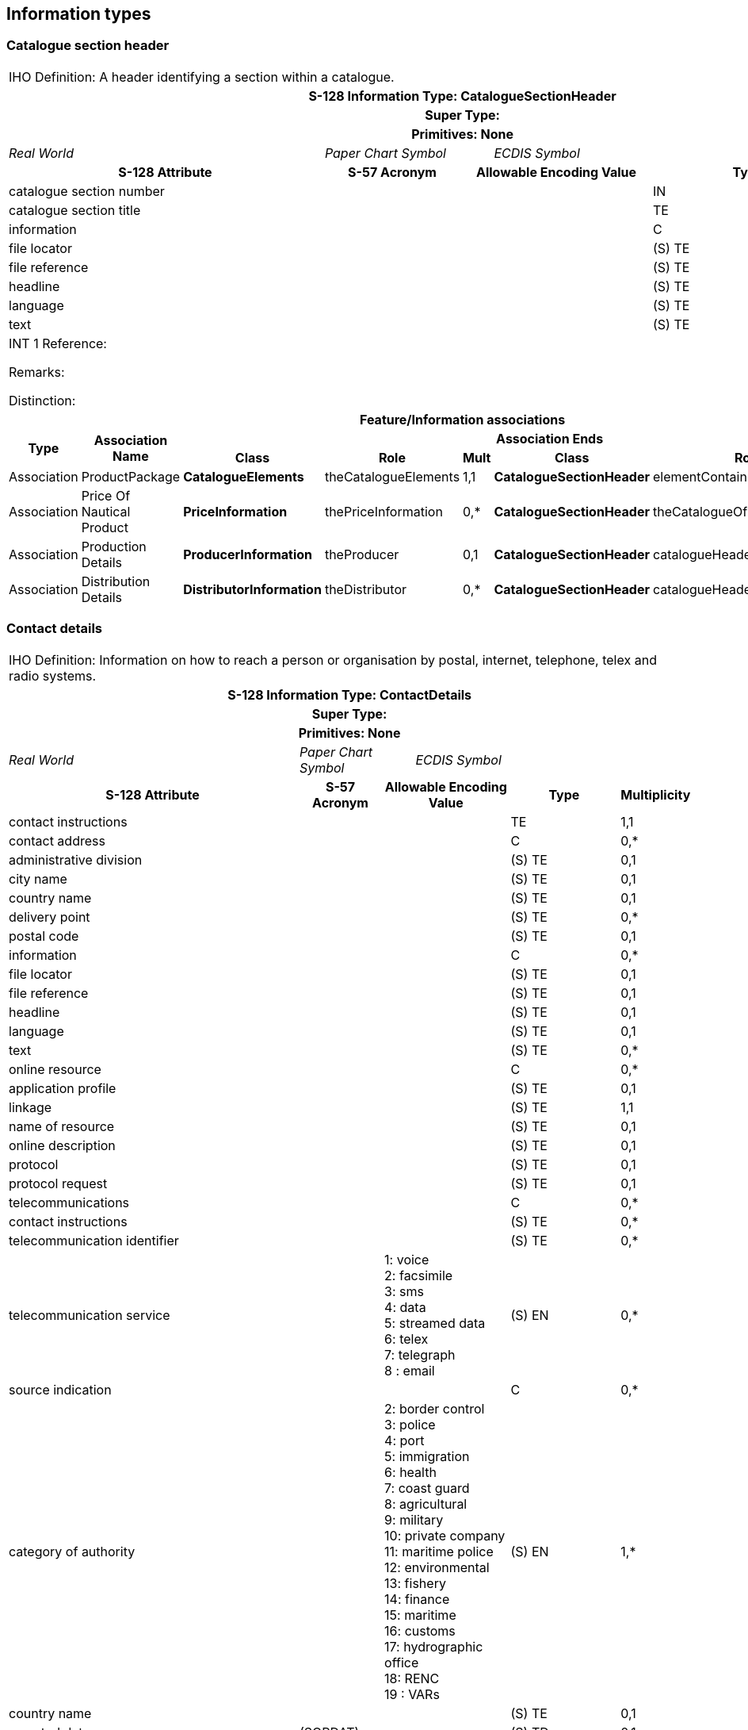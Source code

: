 
== Information types

=== Catalogue section header

[cols="8",options="unnumbered"]
|===
8+| [underline]#IHO Definition:# A header identifying a section within a catalogue.
8+h| [underline]#S-128 Information Type:# CatalogueSectionHeader
8+h| [underline]#Super Type:#
8+h| [underline]#Primitives:# None

3+| _Real World_ 2+| _Paper Chart Symbol_ 3+| _ECDIS Symbol_

3+h| S-128 Attribute h| S-57 Acronym 2+h| Allowable Encoding Value h| Type h| Multiplicity

3+| catalogue section number | 2+| | IN     | 1,1
3+| catalogue section title  | 2+| | TE     | 0,1
3+| information              | 2+| | C      | 0,1
3+| file locator             | 2+| | (S) TE | 0,1
3+| file reference           | 2+| | (S) TE | 0,1
3+| headline                 | 2+| | (S) TE | 0,1
3+| language                 | 2+| | (S) TE | 0,1
3+| text                     | 2+| | (S) TE | 0,*

8+a|
[underline]#INT 1 Reference:#

[underline]#Remarks:#

[underline]#Distinction:#

8+h| Feature/Information associations
.2+h| Type .2+h| Association Name 6+h| Association Ends
h| Class h| Role h| Mult h| Class h| Role h| Mult

| Association | ProductPackage            | *CatalogueElements*      | theCatalogueElements | 1,1 | *CatalogueSectionHeader* | elementContainer              | 1,*
| Association | Price Of Nautical Product | *PriceInformation*       | thePriceInformation  | 0,* | *CatalogueSectionHeader* | theCatalogueOfNauticalProduct | 0,*
| Association | Production Details        | *ProducerInformation*    | theProducer          | 0,1 | *CatalogueSectionHeader* | catalogueHeader               | 0,*
| Association | Distribution Details      | *DistributorInformation* | theDistributor       | 0,* | *CatalogueSectionHeader* | catalogueHeader               | 0,*

|===

=== Contact details

[cols="8",options="unnumbered"]
|===
8+| [underline]#IHO Definition:# Information on how to reach a person
or organisation by postal, internet, telephone, telex and radio systems.
8+h| [underline]#S-128 Information Type:# ContactDetails
8+h| [underline]#Super Type:#
8+h| [underline]#Primitives:# None

3+| _Real World_ 2+| _Paper Chart Symbol_ 3+| _ECDIS Symbol_

3+h| S-128 Attribute h| S-57 Acronym 2+h| Allowable Encoding Value h| Type h| Multiplicity

3+| contact instructions         | 2+| | TE     | 1,1
3+| contact address              | 2+| | C      | 0,*
3+| administrative division      | 2+| | (S) TE | 0,1
3+| city name                    | 2+| | (S) TE | 0,1
3+| country name                 | 2+| | (S) TE | 0,1
3+| delivery point               | 2+| | (S) TE | 0,*
3+| postal code                  | 2+| | (S) TE | 0,1
3+| information                  | 2+| | C      | 0,*
3+| file locator                 | 2+| | (S) TE | 0,1
3+| file reference               | 2+| | (S) TE | 0,1
3+| headline                     | 2+| | (S) TE | 0,1
3+| language                     | 2+| | (S) TE | 0,1
3+| text                         | 2+| | (S) TE | 0,*
3+| online resource              | 2+| | C      | 0,*
3+| application profile          | 2+| | (S) TE | 0,1
3+| linkage                      | 2+| | (S) TE | 1,1
3+| name of resource             | 2+| | (S) TE | 0,1
3+| online description           | 2+| | (S) TE | 0,1
3+| protocol                     | 2+| | (S) TE | 0,1
3+| protocol request             | 2+| | (S) TE | 0,1
3+| telecommunications           | 2+| | C      | 0,*
3+| contact instructions         | 2+| | (S) TE | 0,*
3+| telecommunication identifier | 2+| | (S) TE | 0,*

3+| telecommunication service |
2+| 1: voice +
2: facsimile +
3: sms +
4: data +
5: streamed data  +
6: telex +
7: telegraph +
8 : email
| (S) EN | 0,*

3+| source indication | 2+| | C | 0,*

3+| category of authority |
2+| 2: border control +
3: police +
4: port +
5: immigration +
6: health +
7: coast guard  +
8: agricultural +
9: military +
10: private company  +
11: maritime police  +
12: environmental +
13: fishery +
14: finance +
15: maritime +
16: customs +
17: hydrographic office +
18: RENC +
19 : VARs
| (S) EN | 1,*

3+| country name  |          2+| | (S) TE | 0,1
3+| reported date | (SORDAT) 2+| | (S) TD | 0,1
3+| source        |          2+| | (S) TE | 0,1

3+| source type |
2+| 1: law or regulation  +
2: official publication  +
7: mariner report, confirmed +
8: mariner report, not confirmed +
9: industry publications and reports +
10: remotely sensed images +
11: photographs +
12: products issued by HO service +
13: news media  +
14: traffic data +
15 : maritime
| (S) EN | 0,1

3+| feature name | 2+| | (S) C  | 0,*
3+| language     | 2+| | (S) TE | 1,1
3+| name         | 2+| | (S) TE | 1,1

3+| name usage |
2+| 1: default name display +
2: alternate name display
| (S) EN | 0,1

8+h|

[underline]#INT 1 Reference:#

[underline]#Remarks:#

[underline]#Distinction:#

8+h| Feature/Information associations

.2+h| Type .2+h| Association Name 6+h| Association Ends
h| Class h| Role h| Mult h| Class h| Role h| Mult

| Association | Producer Contact | *theProducer* | theProducer | 0,1 | *ContactDetails* | theContactDetails | 0,*
| Association | Distributor Contact | *DistributorInformation* | theDistributor | 0,1 | *ContactDetails* | theContactDetails | 0,*
|===

=== Indication of carriage requirement

[cols="5",options="unnumbered"]
|===
5+| [underline]#IHO Definition:# An indication of the type or justification
of a carriage requirement.
5+h| [underline]#S-128 Information Type:# IndicationOfCarriageRequirement
5+h| [underline]#Super Type:#
5+h| [underline]#Primitives:# None

| _Real World_ 2+| _Paper Chart Symbol_ 2+| _ECDIS Symbol_

h| S-128 Attribute h| S-57 Acronym h| Allowable Encoding Value h| Type h| Multiplicity

| domestic carriage requirements      | | | TE     | 0,1
| international carriage requirements | | | TE     | 0,1
| feature name                        | | | C      | 0,*
| language                            | | | (S) TE | 1,1
| name                                | | | (S) TE | 1,1

| name usage |
| 1: default name display +
2: alternate name display
| (S) EN | 0,1

5+a|

[underline]#INT 1 Reference:#

[underline]#Remarks:#

* This will be improved in further versions.

[underline]#Distinction:#

|===

=== Price information

[cols="8",options="unnumbered"]
|===
8+| [underline]#IHO Definition:# Pricing information of nautical products.
8+| [underline]#S-128 Information Type:# PriceInformation
8+| [underline]#Super Type:#
8+h| [underline]#Primitives:# None

2+| _Real World_ 3+| _Paper Chart Symbol_ 3+| _ECDIS Symbol_

3+h| S-128 Attribute h| S-57 Acronym 2+h| Allowable Encoding Value h| Type h| Multiplicity

3+| information         | 2+| | C      | 0,1
3+| file locator        | 2+| | (S)TE  | 0,1
3+| file reference      | 2+| | (S)TE  | 0,1
3+| headline            | 2+| | (S)TE  | 0,1
3+| language            | 2+| | (S)TE  | 0,1
3+| text                | 2+| | (S)TE  | 0,*
3+| online resource     | 2+| | C      | 0,*
3+| application profile | 2+| | (S) TE | 0,1
3+| linkage             | 2+| | (S) TE | 1,1
3+| name of resource    | 2+| | (S) TE | 0,1
3+| online description  | 2+| | (S) TE | 0,1
3+| protocol            | 2+| | (S) TE | 0,1
3+| protocol request    | 2+| | (S) TE | 0,1
3+| pricing             | 2+| | C      | 0,*
3+| contract period     | 2+| | (S) TE | 0,1
3+| currency            | 2+| | (S) TE | 1,1
3+| price               | 2+| | (S) RE | 1,1
3+| source indication   | 2+| | C      | 0,*

3+| category of authority |
2+| 2: border control +
3: police +
4: port +
5: immigration +
6: health +
7: coast guard +
8: agricultural +
9: military +
10: private company  +
11: maritime police +
12: environmental +
13: fishery +
14: finance +
15: maritime +
16: customs +
17: hydrographic office +
18: RENC +
19: VARs
| (S) EN | 0,1

3+| country name  |          2+| | (S) TE | 0,1
3+| reported date | (SORDAT) 2+| | (S)TD  | 0,1
3+| source        |          2+| | (S) TE | 0,1

3+| source type |
2+| 1: law or regulation +
2: official publication +
7: mariner report, confirmed +
8: mariner report, not confirmed +
9: industry publications and reports +
10: remotely sensed images +
11: photographs +
12: products issued by HO service +
13: news media +
14: traffic data +
15: maritime
| (S) EN | 0,1

3+| feature name | 2+| | (S) C  | 0,*
3+| language     | 2+| | (S) TE | 1,1
3+| name         | 2+| | (S) TE | 1,1

3+| name usage |
2+| 1: default name display +
2: alternate name display
| (S) EN | 0,1

8+a|

[underline]#INT 1 Reference:#

[underline]#Remarks:#

[underline]#Distinction:#

8+h| Feature/Information associations
.2+h| Type .2+h| Association Name 6+h| Association Ends
h| Class h| Role h| Mult h| Class h| Role h| Mult

| Association | Price Of Element          | *CatalogueElement*       | theCatalogueElement           | 0,1 | *PriceInformation* | thePriceInformation | 0,*
| Association | Price Of Nautical Product | *CatalogueSectionHeader* | theCatalogueOfNauticalProduct | 0,* | *PriceInformation* | thePriceInformation | 0,*

|===

=== Producer information

[cols="8",options="unnumbered"]
|===
8+| [underline]#IHO Definition:# Information about the authority responsible
for production.
8+h| [underline]#S-128 Information Type:# ProducerInformation
8+h| [underline]#Super Type:#
8+h| [underline]#Primitives:# None

2+| _Real World_
3+| _Paper Chart Symbol_
3+| _ECDIS Symbol_

3+h| S-128 Attribute h| S-57 Acronym 2+h| Allowable Encoding Value h| Type h| Multiplicity

3+| agency responsible for production | 2+| | TE | 1,1
3+| agency name                       | 2+| | TE | 0,1

8+a|
[underline]#INT 1 Reference:#

[underline]#Remarks:#

* The purpose of having separate attributes for _agencyName_
and _agencyResponsibleForProduction_ is to distinguish between the
organization responsible for the S-128 dataset's content
(_agencyResponsibleForProduction_) and the organization that actually
carries out the production process (_agencyName_). This separation
allow flexibility in cases where the producing agency acts on behalf
of another responsible body, ensuring that both roles are clearly
identified.

[underline]#Distinction:#

8+h| Feature/Information associations
.2+h| Type .2+h| Association Name 6+h| Association Ends
h| Class h| Role h| Mult h| Class h| Role h| Mult

| Association | Production Contact | *ContactDetails* | theContactDetails | 0,* | *ProducerInformation* | theProducer | 0,1
| Association | Production Details | *CatalogueSectionHeader* | catalogueHeader | 0,* | *ProducerInformation* | theProducer | 0,1

|===

=== Distributor information

[cols="8",options="unnumbered"]
|===
8+| [underline]#IHO Definition:# Information related to a distributor.
8+h| [underline]#S-128 Geo Feature:# DistributorInformation
8+h| [underline]#Super Type:#
8+h| [underline]#Primitives:# None

2+| _Real World_ 3+| _Paper Chart Symbol_ 3+| _ECDIS Symbol_

3+h| S-128 Attribute h| S-57 Acronym 2+h| Allowable Encoding Value h| Type h| Multiplicity

3+| distributor name | 2+| | TE | 1,1

8+a|

[underline]#INT 1 Reference:#

[underline]#Remarks:#

[underline]#Distinction:#

8+h| Feature/Information associations
.2+h| Type .2+h| Association Name 6+h| Association Ends
h| Class h| Role h| Mult h| Class h| Role h| Mult

| Association | Distribution Details | *CatalogueSectionHeader* | catalogueHeader   | 1,1 | *DistributorInformation* | theDistributor | 0,*
| Association | Distributor Contact  | *ContactDetails*         | theContactDetails | 0,* | *DistributorInformation* | theDistributor | 0,1

|===
